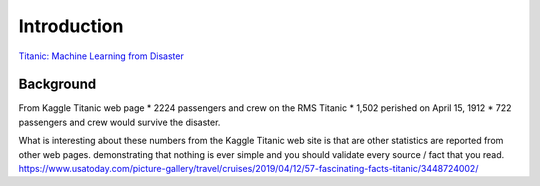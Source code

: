 Introduction
============

`Titanic: Machine Learning from Disaster <https://www.kaggle.com/c/titanic/overview>`_


Background
----------

From Kaggle Titanic web page
* 2224 passengers and crew on the RMS Titanic
* 1,502 perished on April 15, 1912
* 722 passengers and crew would survive the disaster.


What is interesting about these numbers from the Kaggle Titanic web
site is that are other statistics are reported from other web pages.
demonstrating that nothing is ever simple and you should validate
every source / fact that you read. https://www.usatoday.com/picture-gallery/travel/cruises/2019/04/12/57-fascinating-facts-titanic/3448724002/ 